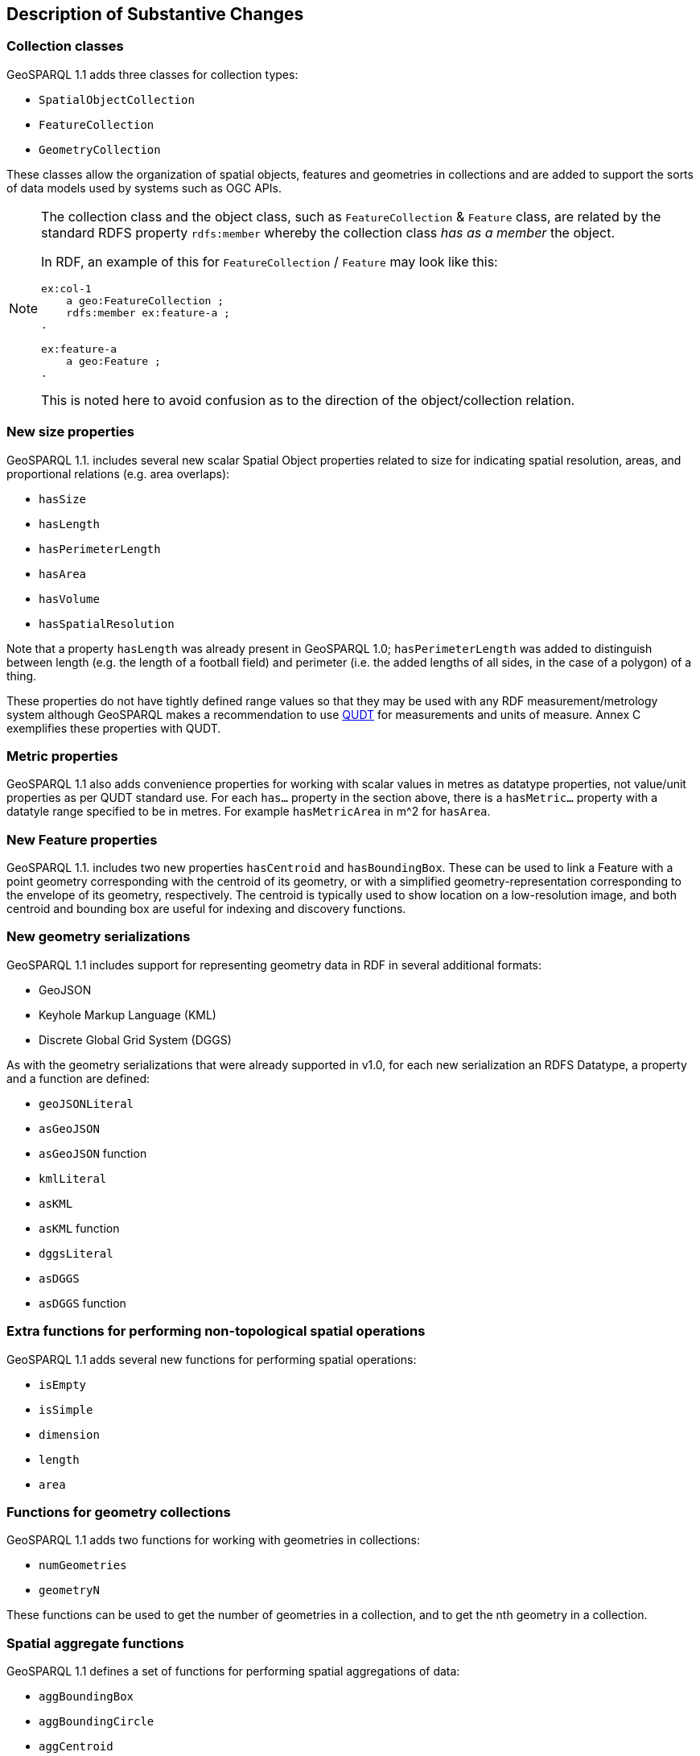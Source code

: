[[Clause_Substantive]]
== Description of Substantive Changes

=== Collection classes

GeoSPARQL 1.1 adds three classes for collection types:

* `SpatialObjectCollection`
* `FeatureCollection`
* `GeometryCollection`

These classes allow the organization of spatial objects, features and geometries in collections and are added to support the sorts of data models used by systems such as OGC APIs. 

[NOTE]
====
The collection class and the object class, such as `FeatureCollection` & `Feature` class, are related by the standard RDFS property `rdfs:member` whereby the collection class _has as a member_ the object.

In RDF, an example of this for `FeatureCollection` / `Feature` may look like this:

```
ex:col-1
    a geo:FeatureCollection ;
    rdfs:member ex:feature-a ;
.

ex:feature-a
    a geo:Feature ;
.
```

This is noted here to avoid confusion as to the direction of the object/collection relation.
====


=== New size properties

GeoSPARQL 1.1. includes several new scalar Spatial Object properties related to size for indicating spatial resolution, areas, and proportional relations (e.g. area overlaps): 

* `hasSize`
* `hasLength`
* `hasPerimeterLength`
* `hasArea`
* `hasVolume`
* `hasSpatialResolution`

Note that a property `hasLength` was already present in GeoSPARQL 1.0; `hasPerimeterLength` was added to distinguish between length (e.g. the length of a football field) and perimeter (i.e. the added lengths of all sides, in the case of a polygon) of a thing.

These properties do not have tightly defined range values so that they may be used with any RDF measurement/metrology system although GeoSPARQL makes a recommendation to use https://www.qudt.org[QUDT] for measurements and units of measure. Annex C exemplifies these properties with QUDT.

=== Metric properties

GeoSPARQL 1.1 also adds convenience properties for working with scalar values in metres as datatype properties, not value/unit properties as per QUDT standard use. For each `has...` property in the section above, there is a `hasMetric...` property with a datatyle range specified to be in metres. For example `hasMetricArea` in m^2 for `hasArea`.

=== New Feature properties

GeoSPARQL 1.1. includes two new properties `hasCentroid` and `hasBoundingBox`. These can be used to link a Feature with a point geometry corresponding with the centroid of its geometry, or with a simplified geometry-representation corresponding to the envelope of its geometry, respectively. The centroid is typically used to show location on a low-resolution image, and both centroid and bounding box are useful for indexing and discovery functions.

=== New geometry serializations

GeoSPARQL 1.1 includes support for representing geometry data in RDF in several additional formats:

* GeoJSON
* Keyhole Markup Language (KML) 
* Discrete Global Grid System (DGGS) 

As with the geometry serializations that were already supported in v1.0, for each new serialization an RDFS Datatype, a property and a function are defined:

* `geoJSONLiteral`
* `asGeoJSON`
* `asGeoJSON` function
* `kmlLiteral`
* `asKML`
* `asKML` function
* `dggsLiteral`
* `asDGGS`
* `asDGGS` function

=== Extra functions for performing non-topological spatial operations

GeoSPARQL 1.1 adds several new functions for performing spatial operations: 

* `isEmpty`
* `isSimple`
* `dimension`
* `length`
* `area`

=== Functions for geometry collections

GeoSPARQL 1.1 adds two functions for working with geometries in collections: 

* `numGeometries` 
* `geometryN`

These functions can be used to get the number of geometries in a collection, and to get the nth geometry in a collection. 

=== Spatial aggregate functions

GeoSPARQL 1.1 defines a set of functions for performing spatial aggregations of data: 

* `aggBoundingBox`
* `aggBoundingCircle`
* `aggCentroid`
* `aggConcaveHull`
* `aggConvexHull`
* `aggUnion`

These functions support working with sets of geometries, e.g. to calculate the minimum bounding box or centroid of a set of geometries. 

=== Metric buffer and distance functions

To accompany metric properties, GeoSPARQL 1.1 also adds several functions that assume metres. These functions can be used without unit argument, and were added to simplify implementation and use. 

The functions are: 

* `metricBuffer`
* `metricDistance`
